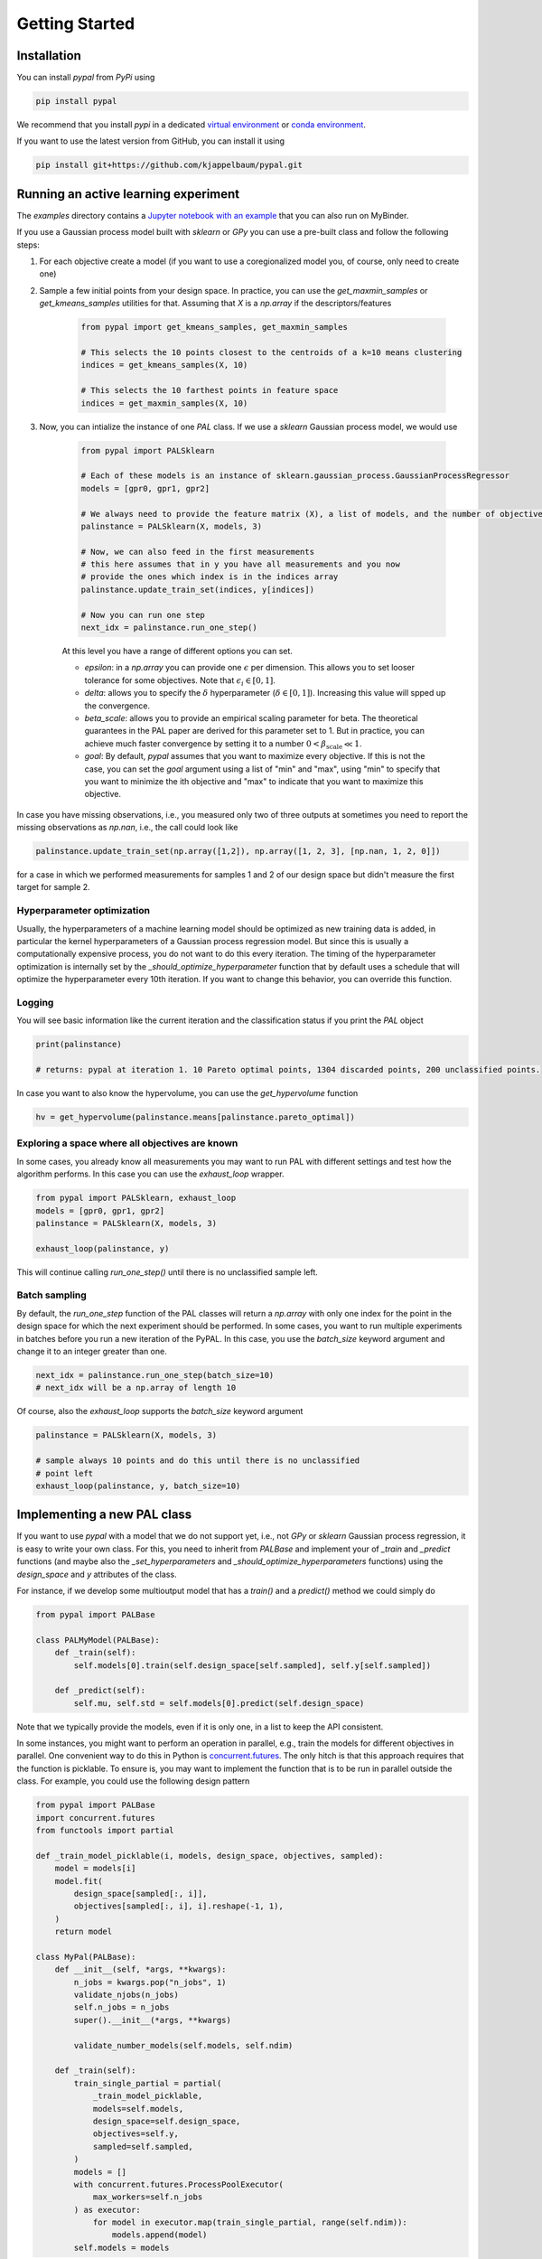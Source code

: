 Getting Started
================

Installation
---------------

You can install `pypal` from `PyPi` using

.. code-block:: python

    pip install pypal

We recommend that you install `pypi` in a dedicated `virtual environment <https://docs.python.org/3/tutorial/venv.html>`_ or `conda environment <https://docs.conda.io/projects/conda/en/latest/user-guide/tasks/manage-environments.html>`_.

If you want to use the latest version from GitHub, you can install it using

.. code-block:: python

    pip install git+https://github.com/kjappelbaum/pypal.git


Running an active learning experiment
---------------------------------------

The `examples` directory contains a `Jupyter notebook with an example <https://github.com/kjappelbaum/pypal/blob/master/examples/test_pal.ipynb>`_ that you can also run on MyBinder.

If you use a Gaussian process model built with `sklearn` or `GPy` you can use a pre-built class and follow the following steps:

1. For each objective create a model (if you want to use a coregionalized model you, of course, only need to create one)

2. Sample a few initial points from your design space. In practice, you can use the `get_maxmin_samples` or `get_kmeans_samples` utilities for that. Assuming that `X` is a `np.array` if the descriptors/features

    .. code-block:: python

        from pypal import get_kmeans_samples, get_maxmin_samples

        # This selects the 10 points closest to the centroids of a k=10 means clustering
        indices = get_kmeans_samples(X, 10)

        # This selects the 10 farthest points in feature space
        indices = get_maxmin_samples(X, 10)

3. Now, you can intialize the instance of one `PAL` class. If we use a `sklearn` Gaussian process model, we would use

    .. code-block:: python

        from pypal import PALSklearn

        # Each of these models is an instance of sklearn.gaussian_process.GaussianProcessRegressor
        models = [gpr0, gpr1, gpr2]

        # We always need to provide the feature matrix (X), a list of models, and the number of objectives
        palinstance = PALSklearn(X, models, 3)

        # Now, we can also feed in the first measurements
        # this here assumes that in y you have all measurements and you now
        # provide the ones which index is in the indices array
        palinstance.update_train_set(indices, y[indices])

        # Now you can run one step
        next_idx = palinstance.run_one_step()

    At this level you have a range of different options you can set.

    - `epsilon`: in a `np.array` you can provide one :math:`\epsilon` per dimension. This allows you to set looser tolerance for some objectives. Note that :math:`\epsilon_i \in [0,1]`.
    - `delta`: allows you to specify the :math:`\delta` hyperparameter (:math:`\delta \in [0,1]`). Increasing this value will spped up the convergence.
    - `beta_scale`: allows you to provide an empirical scaling parameter for beta. The theoretical guarantees in the PAL paper are derived for this parameter set to 1. But in practice, you can achieve much faster convergence by setting it to a number :math:`0< \beta_\mathrm{scale} \ll 1`.
    - `goal`: By default, `pypal` assumes that you want to maximize every objective. If this is not the case, you can set the `goal` argument using a list of "min" and "max", using "min" to specify that you want to minimize the ith objective and "max" to indicate that you want to maximize this objective.

In case you have missing observations, i.e., you measured only two of three outputs at sometimes you need to report the missing observations as `np.nan`, i.e., the call could look like

.. code-block:: python

    palinstance.update_train_set(np.array([1,2]), np.array([1, 2, 3], [np.nan, 1, 2, 0]])

for a case in which we performed measurements for samples 1 and 2 of our design space but didn't measure the first target for sample 2.

Hyperparameter optimization
.............................
Usually, the hyperparameters of a machine learning model should be optimized as new training data is added, in particular the kernel hyperparameters of a Gaussian process regression model. But since this is usually a computationally expensive process, you do not want to do this every iteration. The timing of the hyperparameter optimization is internally set by the `_should_optimize_hyperparameter` function that by default uses a schedule that will optimize the hyperparameter every 10th iteration. If you want to change this behavior, you can override this function.

Logging
........
You will see basic information like the current iteration and the classification status if you print the `PAL` object

.. code:: python

    print(palinstance)

    # returns: pypal at iteration 1. 10 Pareto optimal points, 1304 discarded points, 200 unclassified points.


In case you want to also know the hypervolume, you can use the `get_hypervolume` function

.. code:: python

    hv = get_hypervolume(palinstance.means[palinstance.pareto_optimal])


Exploring a space where all objectives are known
.................................................

In some cases, you already know all measurements you may want to run PAL with different settings and test how the algorithm performs.
In this case you can use the `exhaust_loop` wrapper.

.. code-block:: python

    from pypal import PALSklearn, exhaust_loop
    models = [gpr0, gpr1, gpr2]
    palinstance = PALSklearn(X, models, 3)

    exhaust_loop(palinstance, y)

This will continue calling `run_one_step()` until there is no unclassified sample left.


Batch sampling
................

By default, the `run_one_step` function of the PAL classes will return a `np.array` with only one index for the point in the design space for which the next experiment should be performed. In some cases, you want to run multiple experiments in batches before you run a new iteration of the PyPAL. In this case, you use the `batch_size` keyword argument and change it to an integer greater than one.

.. code-block:: python

    next_idx = palinstance.run_one_step(batch_size=10)
    # next_idx will be a np.array of length 10

Of course, also the `exhaust_loop` supports the `batch_size` keyword argument

.. code-block:: python

    palinstance = PALSklearn(X, models, 3)

    # sample always 10 points and do this until there is no unclassified
    # point left
    exhaust_loop(palinstance, y, batch_size=10)


Implementing a new PAL class
------------------------------

If you want to use `pypal` with a model that we do not support yet, i.e., not `GPy` or `sklearn` Gaussian process regression, it is easy to write your own class. For this, you need to inherit from `PALBase` and implement your of `_train` and `_predict` functions (and maybe also the `_set_hyperparameters` and `_should_optimize_hyperparameters` functions) using the `design_space` and `y` attributes of the class.

For instance, if we develop some multioutput model that has a `train()` and a `predict()` method we could simply do

.. code-block:: python

    from pypal import PALBase

    class PALMyModel(PALBase):
        def _train(self):
            self.models[0].train(self.design_space[self.sampled], self.y[self.sampled])

        def _predict(self):
            self.mu, self.std = self.models[0].predict(self.design_space)


Note that we typically provide the models, even if it is only one, in a list to keep the API consistent.

In some instances, you might want to perform an operation in parallel, e.g., train the models for different objectives in parallel. One convenient way to do this in Python is `concurrent.futures <https://docs.python.org/3/library/concurrent.futures.html>`_. The only hitch is that this approach requires that the function is picklable. To ensure is, you may want to implement the function that is to be run in parallel outside the class. For example, you could use the following design pattern

.. code-block:: python

    from pypal import PALBase
    import concurrent.futures
    from functools import partial

    def _train_model_picklable(i, models, design_space, objectives, sampled):
        model = models[i]
        model.fit(
            design_space[sampled[:, i]],
            objectives[sampled[:, i], i].reshape(-1, 1),
        )
        return model

    class MyPal(PALBase):
        def __init__(self, *args, **kwargs):
            n_jobs = kwargs.pop("n_jobs", 1)
            validate_njobs(n_jobs)
            self.n_jobs = n_jobs
            super().__init__(*args, **kwargs)

            validate_number_models(self.models, self.ndim)

        def _train(self):
            train_single_partial = partial(
                _train_model_picklable,
                models=self.models,
                design_space=self.design_space,
                objectives=self.y,
                sampled=self.sampled,
            )
            models = []
            with concurrent.futures.ProcessPoolExecutor(
                max_workers=self.n_jobs
            ) as executor:
                for model in executor.map(train_single_partial, range(self.ndim)):
                    models.append(model)
            self.models = models
